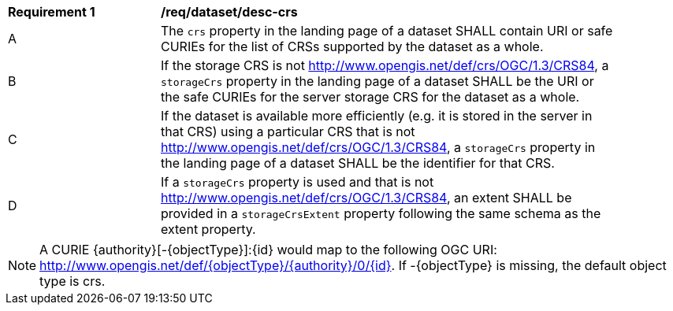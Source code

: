 [[req_dataset_desc-crs]]
[width="90%",cols="2,6a"]
|===
^|*Requirement {counter:req-id}* |*/req/dataset/desc-crs*
^|A |The `crs` property in the landing page of a dataset SHALL contain URI or safe CURIEs for the list of CRSs supported by the dataset as a whole.
^|B |If the storage CRS is not http://www.opengis.net/def/crs/OGC/1.3/CRS84, a `storageCrs` property in the landing page of a dataset  SHALL be the URI or the safe CURIEs for the server storage CRS for the dataset as a whole.
^|C |If the dataset is available more efficiently (e.g. it is stored in the server in that CRS) using a particular CRS that is not http://www.opengis.net/def/crs/OGC/1.3/CRS84, a `storageCrs` property in the landing page of a dataset SHALL be the identifier for that CRS.
^|D |If a `storageCrs` property is used and that is not http://www.opengis.net/def/crs/OGC/1.3/CRS84, an extent SHALL be provided in a `storageCrsExtent` property following the same schema as the extent property.
|===

NOTE: A CURIE {authority}[-{objectType}]:{id} would map to the following OGC URI: http://www.opengis.net/def/{objectType}/{authority}/0/{id}. If -{objectType} is missing, the default object type is crs.